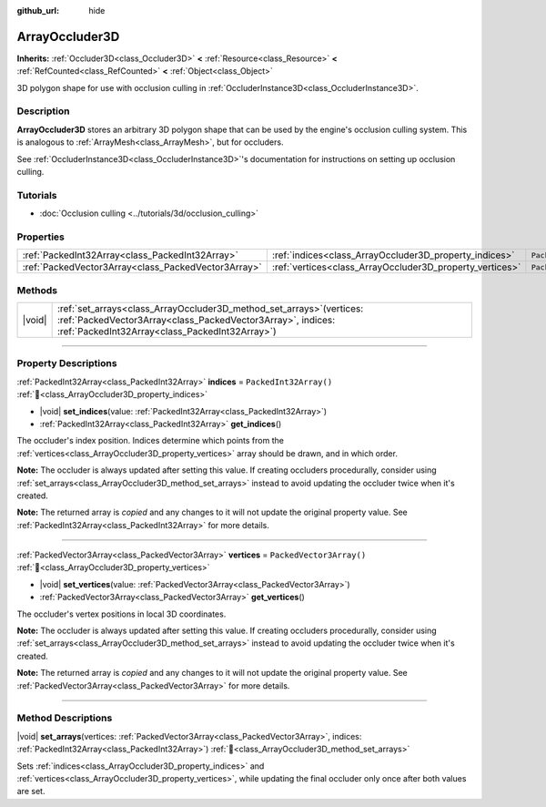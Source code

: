 :github_url: hide

.. DO NOT EDIT THIS FILE!!!
.. Generated automatically from Godot engine sources.
.. Generator: https://github.com/godotengine/godot/tree/master/doc/tools/make_rst.py.
.. XML source: https://github.com/godotengine/godot/tree/master/doc/classes/ArrayOccluder3D.xml.

.. _class_ArrayOccluder3D:

ArrayOccluder3D
===============

**Inherits:** :ref:`Occluder3D<class_Occluder3D>` **<** :ref:`Resource<class_Resource>` **<** :ref:`RefCounted<class_RefCounted>` **<** :ref:`Object<class_Object>`

3D polygon shape for use with occlusion culling in :ref:`OccluderInstance3D<class_OccluderInstance3D>`.

.. rst-class:: classref-introduction-group

Description
-----------

**ArrayOccluder3D** stores an arbitrary 3D polygon shape that can be used by the engine's occlusion culling system. This is analogous to :ref:`ArrayMesh<class_ArrayMesh>`, but for occluders.

See :ref:`OccluderInstance3D<class_OccluderInstance3D>`'s documentation for instructions on setting up occlusion culling.

.. rst-class:: classref-introduction-group

Tutorials
---------

- :doc:`Occlusion culling <../tutorials/3d/occlusion_culling>`

.. rst-class:: classref-reftable-group

Properties
----------

.. table::
   :widths: auto

   +-----------------------------------------------------+----------------------------------------------------------+--------------------------+
   | :ref:`PackedInt32Array<class_PackedInt32Array>`     | :ref:`indices<class_ArrayOccluder3D_property_indices>`   | ``PackedInt32Array()``   |
   +-----------------------------------------------------+----------------------------------------------------------+--------------------------+
   | :ref:`PackedVector3Array<class_PackedVector3Array>` | :ref:`vertices<class_ArrayOccluder3D_property_vertices>` | ``PackedVector3Array()`` |
   +-----------------------------------------------------+----------------------------------------------------------+--------------------------+

.. rst-class:: classref-reftable-group

Methods
-------

.. table::
   :widths: auto

   +--------+---------------------------------------------------------------------------------------------------------------------------------------------------------------------------------------------+
   | |void| | :ref:`set_arrays<class_ArrayOccluder3D_method_set_arrays>`\ (\ vertices\: :ref:`PackedVector3Array<class_PackedVector3Array>`, indices\: :ref:`PackedInt32Array<class_PackedInt32Array>`\ ) |
   +--------+---------------------------------------------------------------------------------------------------------------------------------------------------------------------------------------------+

.. rst-class:: classref-section-separator

----

.. rst-class:: classref-descriptions-group

Property Descriptions
---------------------

.. _class_ArrayOccluder3D_property_indices:

.. rst-class:: classref-property

:ref:`PackedInt32Array<class_PackedInt32Array>` **indices** = ``PackedInt32Array()`` :ref:`🔗<class_ArrayOccluder3D_property_indices>`

.. rst-class:: classref-property-setget

- |void| **set_indices**\ (\ value\: :ref:`PackedInt32Array<class_PackedInt32Array>`\ )
- :ref:`PackedInt32Array<class_PackedInt32Array>` **get_indices**\ (\ )

The occluder's index position. Indices determine which points from the :ref:`vertices<class_ArrayOccluder3D_property_vertices>` array should be drawn, and in which order.

\ **Note:** The occluder is always updated after setting this value. If creating occluders procedurally, consider using :ref:`set_arrays<class_ArrayOccluder3D_method_set_arrays>` instead to avoid updating the occluder twice when it's created.

**Note:** The returned array is *copied* and any changes to it will not update the original property value. See :ref:`PackedInt32Array<class_PackedInt32Array>` for more details.

.. rst-class:: classref-item-separator

----

.. _class_ArrayOccluder3D_property_vertices:

.. rst-class:: classref-property

:ref:`PackedVector3Array<class_PackedVector3Array>` **vertices** = ``PackedVector3Array()`` :ref:`🔗<class_ArrayOccluder3D_property_vertices>`

.. rst-class:: classref-property-setget

- |void| **set_vertices**\ (\ value\: :ref:`PackedVector3Array<class_PackedVector3Array>`\ )
- :ref:`PackedVector3Array<class_PackedVector3Array>` **get_vertices**\ (\ )

The occluder's vertex positions in local 3D coordinates.

\ **Note:** The occluder is always updated after setting this value. If creating occluders procedurally, consider using :ref:`set_arrays<class_ArrayOccluder3D_method_set_arrays>` instead to avoid updating the occluder twice when it's created.

**Note:** The returned array is *copied* and any changes to it will not update the original property value. See :ref:`PackedVector3Array<class_PackedVector3Array>` for more details.

.. rst-class:: classref-section-separator

----

.. rst-class:: classref-descriptions-group

Method Descriptions
-------------------

.. _class_ArrayOccluder3D_method_set_arrays:

.. rst-class:: classref-method

|void| **set_arrays**\ (\ vertices\: :ref:`PackedVector3Array<class_PackedVector3Array>`, indices\: :ref:`PackedInt32Array<class_PackedInt32Array>`\ ) :ref:`🔗<class_ArrayOccluder3D_method_set_arrays>`

Sets :ref:`indices<class_ArrayOccluder3D_property_indices>` and :ref:`vertices<class_ArrayOccluder3D_property_vertices>`, while updating the final occluder only once after both values are set.

.. |virtual| replace:: :abbr:`virtual (This method should typically be overridden by the user to have any effect.)`
.. |const| replace:: :abbr:`const (This method has no side effects. It doesn't modify any of the instance's member variables.)`
.. |vararg| replace:: :abbr:`vararg (This method accepts any number of arguments after the ones described here.)`
.. |constructor| replace:: :abbr:`constructor (This method is used to construct a type.)`
.. |static| replace:: :abbr:`static (This method doesn't need an instance to be called, so it can be called directly using the class name.)`
.. |operator| replace:: :abbr:`operator (This method describes a valid operator to use with this type as left-hand operand.)`
.. |bitfield| replace:: :abbr:`BitField (This value is an integer composed as a bitmask of the following flags.)`
.. |void| replace:: :abbr:`void (No return value.)`
